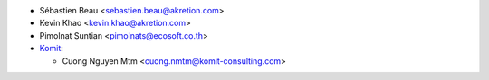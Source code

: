 * Sébastien Beau <sebastien.beau@akretion.com>
* Kevin Khao <kevin.khao@akretion.com>
* Pimolnat Suntian <pimolnats@ecosoft.co.th>
* `Komit <https://komit-consulting.com>`_:

  * Cuong Nguyen Mtm <cuong.nmtm@komit-consulting.com>
